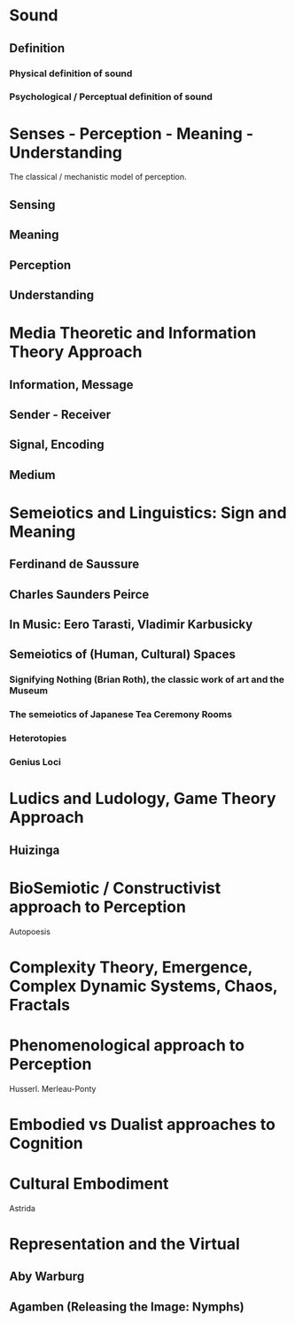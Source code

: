 * Sound
** Definition
*** Physical definition of sound
*** Psychological / Perceptual definition of sound
* Senses - Perception - Meaning - Understanding

The classical / mechanistic model of perception.

** Sensing
** Meaning
** Perception
** Understanding
* Media Theoretic and Information Theory Approach
** Information, Message
** Sender - Receiver
** Signal, Encoding
** Medium

* Semeiotics and Linguistics: Sign and Meaning
** Ferdinand de Saussure
** Charles Saunders Peirce
** In Music: Eero Tarasti, Vladimir Karbusicky
** Semeiotics of (Human, Cultural) Spaces
*** Signifying Nothing (Brian Roth), the classic work of art and the Museum
*** The semeiotics of Japanese Tea Ceremony Rooms
*** Heterotopies
*** Genius Loci

* Ludics and Ludology, Game Theory Approach

** Huizinga 
* BioSemiotic / Constructivist approach to Perception

Autopoesis

* Complexity Theory, Emergence, Complex Dynamic Systems, Chaos, Fractals
* Phenomenological approach to Perception

Husserl.  Merleau-Ponty

* Embodied vs Dualist approaches to Cognition
* Cultural Embodiment

Astrida 

* Representation and the Virtual
** Aby Warburg
** Agamben (Releasing the Image: Nymphs)


